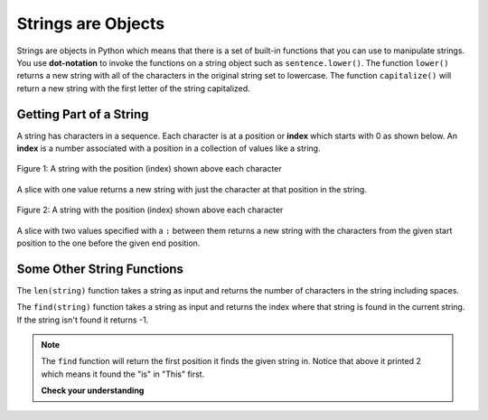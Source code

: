 ..  Copyright (C)  Mark Guzdial, Barbara Ericson, Briana Morrison
    Permission is granted to copy, distribute and/or modify this document
    under the terms of the GNU Free Documentation License, Version 1.3 or
    any later version published by the Free Software Foundation; with
    Invariant Sections being Forward, Prefaces, and Contributor List,
    no Front-Cover Texts, and no Back-Cover Texts.  A copy of the license
    is included in the section entitled "GNU Free Documentation License".

.. |teachernote| image:: Figures/apple.jpg
    :width: 30px
    :align: top
    :alt: teacher note
    
.. |bigteachernote| image:: Figures/apple.jpg
    :width: 50px
    :align: top
    :alt: teacher note
    
.. |runbutton| image:: Figures/run-button.png
    :height: 20px
    :align: top
    :alt: run button

.. |audiobutton| image:: Figures/start-audio-tour.png
    :height: 20px
    :align: top
    :alt: audio tour button

.. 	qnum::
	:start: 1
	:prefix: csp-4-2-

   
Strings are Objects
=====================
   
..	index::
	single: dot-notation
	pair: programming; dot-notation

Strings are objects in Python which means that there is a set of built-in functions that you can use to manipulate strings.  You use **dot-notation** to invoke the functions on a string object such as ``sentence.lower()``.  The function ``lower()`` returns a new string with all of the characters in the original string set to lowercase.  The function ``capitalize()`` will return a new string with the first letter of the string capitalized.

.. activecode:: String_Methods2
   :tour_1: "Line-by-line Tour"; 1: str2-line1; 2: str2-line2; 3: str2-line3; 4: str2-line4; 5: str2-line5;
   :nocodelens:
   
   sentence = "THIS IS A TEST"
   better = sentence.lower()
   print(better)
   betterStill = better.capitalize() + "."
   print(betterStill)
   
   
Getting Part of a String
-------------------------

..	index::
	single: index
	single: slice
	pair: string; slice

A string has characters in a sequence.  Each character is at a position or **index** which starts with 0 as shown below.  An **index** is a number associated with a position in a collection of values like a string.

.. figure:: Figures/stringIndicies.png
    :width: 400px
    :align: center
    :alt: a string with the position (index) shown above each character
    :figclass: align-center

    Figure 1: A string with the position (index) shown above each character
   
A slice with one value returns a new string with just the character at that position in the string.

.. activecode:: String_Slice1
   :nocodelens:
   
   sentence = "This is a test"
   s1 = sentence[1]
   print(s1)
   s2 = sentence[5]
   print(s2)
   s3 = sentence[8]
   print(s3)
   s4 = sentence[10]
   print(s4)
   
.. figure:: Figures/stringIndicies.png
    :width: 400px
    :align: center
    :alt: a string with the position (index) shown above each character
    :figclass: align-center

    Figure 2: A string with the position (index) shown above each character
   
A slice with two values specified with a ``:`` between them returns a new string with the characters from the given start position to the one before the given end position.

.. activecode:: String_Slice2
   :nocodelens:
   
   sentence = "This is a test"
   s1 = sentence[1:3]
   print(s1)
   s2 = sentence[5:7]
   print(s2)
   s3 = sentence[8:11]
   print(s3)
   s4 = sentence[10:14]
   print(s4)
   
Some Other String Functions
----------------------------

..	index::
	single: len
	pair: string; len

The ``len(string)`` function takes a string as input and returns the number of characters in the string including spaces. 

.. activecode:: String_Length
   :nocodelens:
   
   sentence = "This is a test"
   length = len(sentence)
   print(length)
   sentence = "Hi"
   length = len(sentence)
   print(length)
   
..	index::
	single: find
	pair: string; find

The ``find(string)`` function takes a string as input and returns the index where that string is found in the current string. If the string isn't found it returns -1.

.. activecode:: String_Find
   :nocodelens:
   
   sentence = "This is a test"
   pos = sentence.find("is")
   print(pos)
   pos = sentence.find("love")
   print(pos)
   
.. note::
   The ``find`` function will return the first position it finds the given string in.  Notice that above it printed 2 which means it found the "is" in "This" first.  
   
   **Check your understanding**
   
.. mchoicemf:: 4_2_1_stringLen
   :answer_a: 13
   :answer_b: 15
   :answer_c: 10
   :correct: b
   :feedback_a: Don't forget to include the spaces in the count.
   :feedback_b: The len function returns the number of elements in the string including spaces.
   :feedback_c: This would be true if the len function only returned the number of alphabetic characters, but it includes all including spaces.


   Given the following code segment, what will be printed?
   
   ::

     street = "125 Main Street"
     print(len(street))
     
.. mchoicemf:: 4_2_2_Find
   :answer_a: 1
   :answer_b: 9
   :answer_c: 10
   :correct: a
   :feedback_a: The find function returns the index of the first position that contains the given string.
   :feedback_b: This would be true if it was pos = str.find(" is").
   :feedback_c: This would be true if it was pos = str.find(" is") and the first position was 1, but it is 0.

   What will be printed when the following executes?
   
   :: 

     str = "His shirt is red"
     pos = str.find("is")
     print(pos)


   
   

